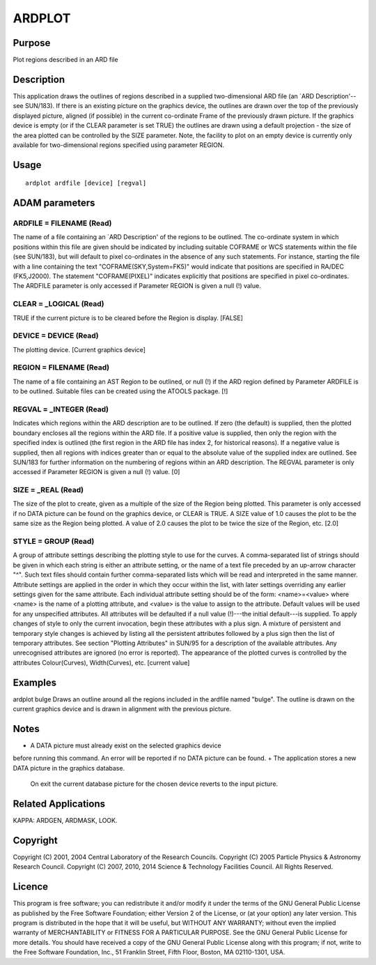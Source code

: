 

ARDPLOT
=======


Purpose
~~~~~~~
Plot regions described in an ARD file


Description
~~~~~~~~~~~
This application draws the outlines of regions described in a supplied
two-dimensional ARD file (an `ARD Description'--see SUN/183). If there
is an existing picture on the graphics device, the outlines are drawn
over the top of the previously displayed picture, aligned (if
possible) in the current co-ordinate Frame of the previously drawn
picture. If the graphics device is empty (or if the CLEAR parameter is
set TRUE) the outlines are drawn using a default projection - the size
of the area plotted can be controlled by the SIZE parameter. Note, the
facility to plot on an empty device is currently only available for
two-dimensional regions specified using parameter REGION.


Usage
~~~~~


::

    
       ardplot ardfile [device] [regval]
       



ADAM parameters
~~~~~~~~~~~~~~~



ARDFILE = FILENAME (Read)
`````````````````````````
The name of a file containing an `ARD Description' of the regions to
be outlined. The co-ordinate system in which positions within this
file are given should be indicated by including suitable COFRAME or
WCS statements within the file (see SUN/183), but will default to
pixel co-ordinates in the absence of any such statements. For
instance, starting the file with a line containing the text
"COFRAME(SKY,System=FK5)" would indicate that positions are specified
in RA/DEC (FK5,J2000). The statement "COFRAME(PIXEL)" indicates
explicitly that positions are specified in pixel co-ordinates. The
ARDFILE parameter is only accessed if Parameter REGION is given a null
(!) value.



CLEAR = _LOGICAL (Read)
```````````````````````
TRUE if the current picture is to be cleared before the Region is
display. [FALSE]



DEVICE = DEVICE (Read)
``````````````````````
The plotting device. [Current graphics device]



REGION = FILENAME (Read)
````````````````````````
The name of a file containing an AST Region to be outlined, or null
(!) if the ARD region defined by Parameter ARDFILE is to be outlined.
Suitable files can be created using the ATOOLS package. [!]



REGVAL = _INTEGER (Read)
````````````````````````
Indicates which regions within the ARD description are to be outlined.
If zero (the default) is supplied, then the plotted boundary encloses
all the regions within the ARD file. If a positive value is supplied,
then only the region with the specified index is outlined (the first
region in the ARD file has index 2, for historical reasons). If a
negative value is supplied, then all regions with indices greater than
or equal to the absolute value of the supplied index are outlined. See
SUN/183 for further information on the numbering of regions within an
ARD description. The REGVAL parameter is only accessed if Parameter
REGION is given a null (!) value. [0]



SIZE = _REAL (Read)
```````````````````
The size of the plot to create, given as a multiple of the size of the
Region being plotted. This parameter is only accessed if no DATA
picture can be found on the graphics device, or CLEAR is TRUE. A SIZE
value of 1.0 causes the plot to be the same size as the Region being
plotted. A value of 2.0 causes the plot to be twice the size of the
Region, etc. [2.0]



STYLE = GROUP (Read)
````````````````````
A group of attribute settings describing the plotting style to use for
the curves.
A comma-separated list of strings should be given in which each string
is either an attribute setting, or the name of a text file preceded by
an up-arrow character "^". Such text files should contain further
comma-separated lists which will be read and interpreted in the same
manner. Attribute settings are applied in the order in which they
occur within the list, with later settings overriding any earlier
settings given for the same attribute.
Each individual attribute setting should be of the form:
<name>=<value>
where <name> is the name of a plotting attribute, and <value> is the
value to assign to the attribute. Default values will be used for any
unspecified attributes. All attributes will be defaulted if a null
value (!)---the initial default---is supplied. To apply changes of
style to only the current invocation, begin these attributes with a
plus sign. A mixture of persistent and temporary style changes is
achieved by listing all the persistent attributes followed by a plus
sign then the list of temporary attributes.
See section "Plotting Attributes" in SUN/95 for a description of the
available attributes. Any unrecognised attributes are ignored (no
error is reported).
The appearance of the plotted curves is controlled by the attributes
Colour(Curves), Width(Curves), etc. [current value]



Examples
~~~~~~~~
ardplot bulge
Draws an outline around all the regions included in the ardfile named
"bulge". The outline is drawn on the current graphics device and is
drawn in alignment with the previous picture.



Notes
~~~~~


+ A DATA picture must already exist on the selected graphics device
before running this command. An error will be reported if no DATA
picture can be found.
+ The application stores a new DATA picture in the graphics database.
  On exit the current database picture for the chosen device reverts to
  the input picture.




Related Applications
~~~~~~~~~~~~~~~~~~~~
KAPPA: ARDGEN, ARDMASK, LOOK.


Copyright
~~~~~~~~~
Copyright (C) 2001, 2004 Central Laboratory of the Research Councils.
Copyright (C) 2005 Particle Physics & Astronomy Research Council.
Copyright (C) 2007, 2010, 2014 Science & Technology Facilities
Council. All Rights Reserved.


Licence
~~~~~~~
This program is free software; you can redistribute it and/or modify
it under the terms of the GNU General Public License as published by
the Free Software Foundation; either Version 2 of the License, or (at
your option) any later version.
This program is distributed in the hope that it will be useful, but
WITHOUT ANY WARRANTY; without even the implied warranty of
MERCHANTABILITY or FITNESS FOR A PARTICULAR PURPOSE. See the GNU
General Public License for more details.
You should have received a copy of the GNU General Public License
along with this program; if not, write to the Free Software
Foundation, Inc., 51 Franklin Street, Fifth Floor, Boston, MA
02110-1301, USA.


